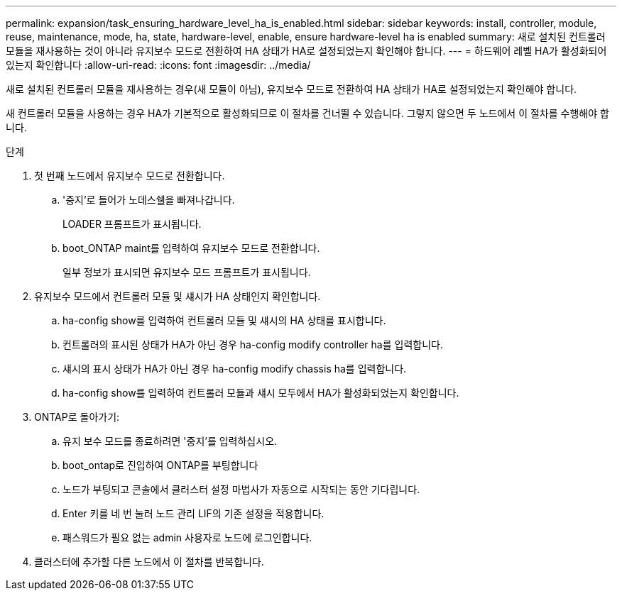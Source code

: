 ---
permalink: expansion/task_ensuring_hardware_level_ha_is_enabled.html 
sidebar: sidebar 
keywords: install, controller, module, reuse, maintenance, mode, ha, state, hardware-level, enable, ensure hardware-level ha is enabled 
summary: 새로 설치된 컨트롤러 모듈을 재사용하는 것이 아니라 유지보수 모드로 전환하여 HA 상태가 HA로 설정되었는지 확인해야 합니다. 
---
= 하드웨어 레벨 HA가 활성화되어 있는지 확인합니다
:allow-uri-read: 
:icons: font
:imagesdir: ../media/


[role="lead"]
새로 설치된 컨트롤러 모듈을 재사용하는 경우(새 모듈이 아님), 유지보수 모드로 전환하여 HA 상태가 HA로 설정되었는지 확인해야 합니다.

새 컨트롤러 모듈을 사용하는 경우 HA가 기본적으로 활성화되므로 이 절차를 건너뛸 수 있습니다. 그렇지 않으면 두 노드에서 이 절차를 수행해야 합니다.

.단계
. 첫 번째 노드에서 유지보수 모드로 전환합니다.
+
.. '중지'로 들어가 노데스쉘을 빠져나갑니다.
+
LOADER 프롬프트가 표시됩니다.

.. boot_ONTAP maint를 입력하여 유지보수 모드로 전환합니다.
+
일부 정보가 표시되면 유지보수 모드 프롬프트가 표시됩니다.



. 유지보수 모드에서 컨트롤러 모듈 및 섀시가 HA 상태인지 확인합니다.
+
.. ha-config show를 입력하여 컨트롤러 모듈 및 섀시의 HA 상태를 표시합니다.
.. 컨트롤러의 표시된 상태가 HA가 아닌 경우 ha-config modify controller ha를 입력합니다.
.. 섀시의 표시 상태가 HA가 아닌 경우 ha-config modify chassis ha를 입력합니다.
.. ha-config show를 입력하여 컨트롤러 모듈과 섀시 모두에서 HA가 활성화되었는지 확인합니다.


. ONTAP로 돌아가기:
+
.. 유지 보수 모드를 종료하려면 '중지'를 입력하십시오.
.. boot_ontap로 진입하여 ONTAP를 부팅합니다
.. 노드가 부팅되고 콘솔에서 클러스터 설정 마법사가 자동으로 시작되는 동안 기다립니다.
.. Enter 키를 네 번 눌러 노드 관리 LIF의 기존 설정을 적용합니다.
.. 패스워드가 필요 없는 admin 사용자로 노드에 로그인합니다.


. 클러스터에 추가할 다른 노드에서 이 절차를 반복합니다.

